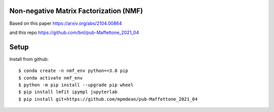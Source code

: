 =======================================
Non-negative Matrix Factorization (NMF)
=======================================

Based on this paper
https://arxiv.org/abs/2104.00864

and this repo
https://github.com/bnl/pub-Maffettone_2021_04

=====
Setup
=====

Install from github::

    $ conda create -n nmf_env python==3.8 pip
    $ conda activate nmf_env
    $ python -m pip install --upgrade pip wheel
    $ pip install lmfit ipympl jupyterlab
    $ pip install git+https://github.com/mpmdean/pub-Maffettone_2021_04
